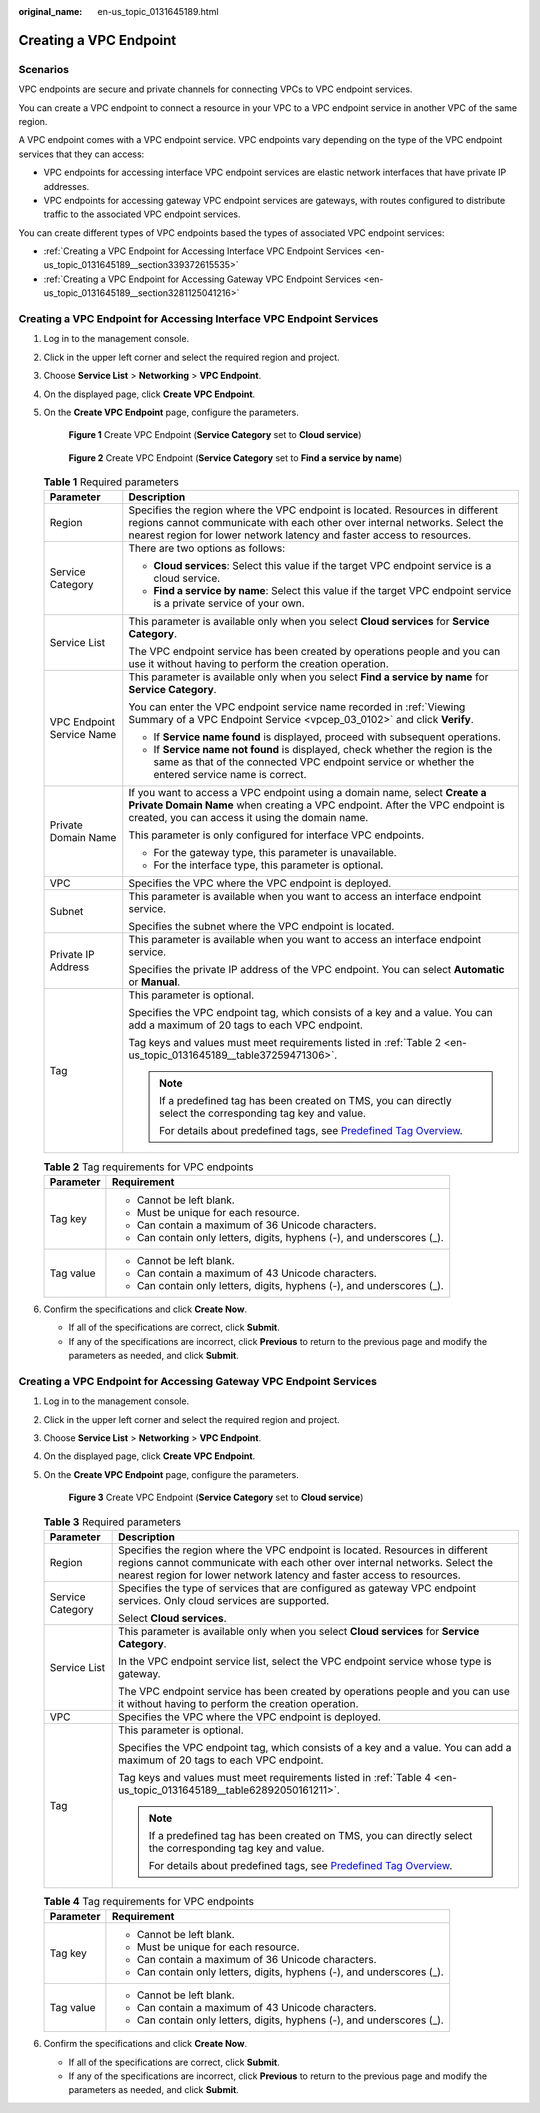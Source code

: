 :original_name: en-us_topic_0131645189.html

.. _en-us_topic_0131645189:

Creating a VPC Endpoint
=======================

Scenarios
---------

VPC endpoints are secure and private channels for connecting VPCs to VPC endpoint services.

You can create a VPC endpoint to connect a resource in your VPC to a VPC endpoint service in another VPC of the same region.

A VPC endpoint comes with a VPC endpoint service. VPC endpoints vary depending on the type of the VPC endpoint services that they can access:

-  VPC endpoints for accessing interface VPC endpoint services are elastic network interfaces that have private IP addresses.
-  VPC endpoints for accessing gateway VPC endpoint services are gateways, with routes configured to distribute traffic to the associated VPC endpoint services.

You can create different types of VPC endpoints based the types of associated VPC endpoint services:

-  :ref:`Creating a VPC Endpoint for Accessing Interface VPC Endpoint Services <en-us_topic_0131645189__section339372615535>`
-  :ref:`Creating a VPC Endpoint for Accessing Gateway VPC Endpoint Services <en-us_topic_0131645189__section3281125041216>`

.. _en-us_topic_0131645189__section339372615535:

Creating a VPC Endpoint for Accessing Interface VPC Endpoint Services
---------------------------------------------------------------------

#. Log in to the management console.

#. Click |image1| in the upper left corner and select the required region and project.

#. Choose **Service List** > **Networking** > **VPC Endpoint**.

#. On the displayed page, click **Create VPC Endpoint**.

#. On the **Create VPC Endpoint** page, configure the parameters.


   .. figure:: /_static/images/en-us_image_0000001124400069.png
      :alt: **Figure 1** Create VPC Endpoint (**Service Category** set to **Cloud service**)

      **Figure 1** Create VPC Endpoint (**Service Category** set to **Cloud service**)


   .. figure:: /_static/images/en-us_image_0000001124315049.png
      :alt: **Figure 2** Create VPC Endpoint (**Service Category** set to **Find a service by name**)

      **Figure 2** Create VPC Endpoint (**Service Category** set to **Find a service by name**)

   .. table:: **Table 1** Required parameters

      +-----------------------------------+---------------------------------------------------------------------------------------------------------------------------------------------------------------------------------------------------------------------------------------+
      | Parameter                         | Description                                                                                                                                                                                                                           |
      +===================================+=======================================================================================================================================================================================================================================+
      | Region                            | Specifies the region where the VPC endpoint is located. Resources in different regions cannot communicate with each other over internal networks. Select the nearest region for lower network latency and faster access to resources. |
      +-----------------------------------+---------------------------------------------------------------------------------------------------------------------------------------------------------------------------------------------------------------------------------------+
      | Service Category                  | There are two options as follows:                                                                                                                                                                                                     |
      |                                   |                                                                                                                                                                                                                                       |
      |                                   | -  **Cloud services**: Select this value if the target VPC endpoint service is a cloud service.                                                                                                                                       |
      |                                   | -  **Find a service by name**: Select this value if the target VPC endpoint service is a private service of your own.                                                                                                                 |
      +-----------------------------------+---------------------------------------------------------------------------------------------------------------------------------------------------------------------------------------------------------------------------------------+
      | Service List                      | This parameter is available only when you select **Cloud services** for **Service Category**.                                                                                                                                         |
      |                                   |                                                                                                                                                                                                                                       |
      |                                   | The VPC endpoint service has been created by operations people and you can use it without having to perform the creation operation.                                                                                                   |
      +-----------------------------------+---------------------------------------------------------------------------------------------------------------------------------------------------------------------------------------------------------------------------------------+
      | VPC Endpoint Service Name         | This parameter is available only when you select **Find a service by name** for **Service Category**.                                                                                                                                 |
      |                                   |                                                                                                                                                                                                                                       |
      |                                   | You can enter the VPC endpoint service name recorded in :ref:`Viewing Summary of a VPC Endpoint Service <vpcep_03_0102>` and click **Verify**.                                                                                        |
      |                                   |                                                                                                                                                                                                                                       |
      |                                   | -  If **Service name found** is displayed, proceed with subsequent operations.                                                                                                                                                        |
      |                                   | -  If **Service name not found** is displayed, check whether the region is the same as that of the connected VPC endpoint service or whether the entered service name is correct.                                                     |
      +-----------------------------------+---------------------------------------------------------------------------------------------------------------------------------------------------------------------------------------------------------------------------------------+
      | Private Domain Name               | If you want to access a VPC endpoint using a domain name, select **Create a Private Domain Name** when creating a VPC endpoint. After the VPC endpoint is created, you can access it using the domain name.                           |
      |                                   |                                                                                                                                                                                                                                       |
      |                                   | This parameter is only configured for interface VPC endpoints.                                                                                                                                                                        |
      |                                   |                                                                                                                                                                                                                                       |
      |                                   | -  For the gateway type, this parameter is unavailable.                                                                                                                                                                               |
      |                                   | -  For the interface type, this parameter is optional.                                                                                                                                                                                |
      +-----------------------------------+---------------------------------------------------------------------------------------------------------------------------------------------------------------------------------------------------------------------------------------+
      | VPC                               | Specifies the VPC where the VPC endpoint is deployed.                                                                                                                                                                                 |
      +-----------------------------------+---------------------------------------------------------------------------------------------------------------------------------------------------------------------------------------------------------------------------------------+
      | Subnet                            | This parameter is available when you want to access an interface endpoint service.                                                                                                                                                    |
      |                                   |                                                                                                                                                                                                                                       |
      |                                   | Specifies the subnet where the VPC endpoint is located.                                                                                                                                                                               |
      +-----------------------------------+---------------------------------------------------------------------------------------------------------------------------------------------------------------------------------------------------------------------------------------+
      | Private IP Address                | This parameter is available when you want to access an interface endpoint service.                                                                                                                                                    |
      |                                   |                                                                                                                                                                                                                                       |
      |                                   | Specifies the private IP address of the VPC endpoint. You can select **Automatic** or **Manual**.                                                                                                                                     |
      +-----------------------------------+---------------------------------------------------------------------------------------------------------------------------------------------------------------------------------------------------------------------------------------+
      | Tag                               | This parameter is optional.                                                                                                                                                                                                           |
      |                                   |                                                                                                                                                                                                                                       |
      |                                   | Specifies the VPC endpoint tag, which consists of a key and a value. You can add a maximum of 20 tags to each VPC endpoint.                                                                                                           |
      |                                   |                                                                                                                                                                                                                                       |
      |                                   | Tag keys and values must meet requirements listed in :ref:`Table 2 <en-us_topic_0131645189__table37259471306>`.                                                                                                                       |
      |                                   |                                                                                                                                                                                                                                       |
      |                                   | .. note::                                                                                                                                                                                                                             |
      |                                   |                                                                                                                                                                                                                                       |
      |                                   |    If a predefined tag has been created on TMS, you can directly select the corresponding tag key and value.                                                                                                                          |
      |                                   |                                                                                                                                                                                                                                       |
      |                                   |    For details about predefined tags, see `Predefined Tag Overview <https://docs.otc.t-systems.com/usermanual/tms/en-us_topic_0056266269.html>`__.                                                                                    |
      +-----------------------------------+---------------------------------------------------------------------------------------------------------------------------------------------------------------------------------------------------------------------------------------+

   .. _en-us_topic_0131645189__table37259471306:

   .. table:: **Table 2** Tag requirements for VPC endpoints

      +-----------------------------------+------------------------------------------------------------------------+
      | Parameter                         | Requirement                                                            |
      +===================================+========================================================================+
      | Tag key                           | -  Cannot be left blank.                                               |
      |                                   | -  Must be unique for each resource.                                   |
      |                                   | -  Can contain a maximum of 36 Unicode characters.                     |
      |                                   | -  Can contain only letters, digits, hyphens (-), and underscores (_). |
      +-----------------------------------+------------------------------------------------------------------------+
      | Tag value                         | -  Cannot be left blank.                                               |
      |                                   | -  Can contain a maximum of 43 Unicode characters.                     |
      |                                   | -  Can contain only letters, digits, hyphens (-), and underscores (_). |
      +-----------------------------------+------------------------------------------------------------------------+

#. Confirm the specifications and click **Create Now**.

   -  If all of the specifications are correct, click **Submit**.
   -  If any of the specifications are incorrect, click **Previous** to return to the previous page and modify the parameters as needed, and click **Submit**.

.. _en-us_topic_0131645189__section3281125041216:

Creating a VPC Endpoint for Accessing Gateway VPC Endpoint Services
-------------------------------------------------------------------

#. Log in to the management console.

#. Click |image2| in the upper left corner and select the required region and project.

#. Choose **Service List** > **Networking** > **VPC Endpoint**.

#. On the displayed page, click **Create VPC Endpoint**.

#. On the **Create VPC Endpoint** page, configure the parameters.


   .. figure:: /_static/images/en-us_image_0000001124216445.png
      :alt: **Figure 3** Create VPC Endpoint (**Service Category** set to **Cloud service**)

      **Figure 3** Create VPC Endpoint (**Service Category** set to **Cloud service**)

   .. table:: **Table 3** Required parameters

      +-----------------------------------+---------------------------------------------------------------------------------------------------------------------------------------------------------------------------------------------------------------------------------------+
      | Parameter                         | Description                                                                                                                                                                                                                           |
      +===================================+=======================================================================================================================================================================================================================================+
      | Region                            | Specifies the region where the VPC endpoint is located. Resources in different regions cannot communicate with each other over internal networks. Select the nearest region for lower network latency and faster access to resources. |
      +-----------------------------------+---------------------------------------------------------------------------------------------------------------------------------------------------------------------------------------------------------------------------------------+
      | Service Category                  | Specifies the type of services that are configured as gateway VPC endpoint services. Only cloud services are supported.                                                                                                               |
      |                                   |                                                                                                                                                                                                                                       |
      |                                   | Select **Cloud services**.                                                                                                                                                                                                            |
      +-----------------------------------+---------------------------------------------------------------------------------------------------------------------------------------------------------------------------------------------------------------------------------------+
      | Service List                      | This parameter is available only when you select **Cloud services** for **Service Category**.                                                                                                                                         |
      |                                   |                                                                                                                                                                                                                                       |
      |                                   | In the VPC endpoint service list, select the VPC endpoint service whose type is gateway.                                                                                                                                              |
      |                                   |                                                                                                                                                                                                                                       |
      |                                   | The VPC endpoint service has been created by operations people and you can use it without having to perform the creation operation.                                                                                                   |
      +-----------------------------------+---------------------------------------------------------------------------------------------------------------------------------------------------------------------------------------------------------------------------------------+
      | VPC                               | Specifies the VPC where the VPC endpoint is deployed.                                                                                                                                                                                 |
      +-----------------------------------+---------------------------------------------------------------------------------------------------------------------------------------------------------------------------------------------------------------------------------------+
      | Tag                               | This parameter is optional.                                                                                                                                                                                                           |
      |                                   |                                                                                                                                                                                                                                       |
      |                                   | Specifies the VPC endpoint tag, which consists of a key and a value. You can add a maximum of 20 tags to each VPC endpoint.                                                                                                           |
      |                                   |                                                                                                                                                                                                                                       |
      |                                   | Tag keys and values must meet requirements listed in :ref:`Table 4 <en-us_topic_0131645189__table62892050161211>`.                                                                                                                    |
      |                                   |                                                                                                                                                                                                                                       |
      |                                   | .. note::                                                                                                                                                                                                                             |
      |                                   |                                                                                                                                                                                                                                       |
      |                                   |    If a predefined tag has been created on TMS, you can directly select the corresponding tag key and value.                                                                                                                          |
      |                                   |                                                                                                                                                                                                                                       |
      |                                   |    For details about predefined tags, see `Predefined Tag Overview <https://docs.otc.t-systems.com/usermanual/tms/en-us_topic_0056266269.html>`__.                                                                                    |
      +-----------------------------------+---------------------------------------------------------------------------------------------------------------------------------------------------------------------------------------------------------------------------------------+

   .. _en-us_topic_0131645189__table62892050161211:

   .. table:: **Table 4** Tag requirements for VPC endpoints

      +-----------------------------------+------------------------------------------------------------------------+
      | Parameter                         | Requirement                                                            |
      +===================================+========================================================================+
      | Tag key                           | -  Cannot be left blank.                                               |
      |                                   | -  Must be unique for each resource.                                   |
      |                                   | -  Can contain a maximum of 36 Unicode characters.                     |
      |                                   | -  Can contain only letters, digits, hyphens (-), and underscores (_). |
      +-----------------------------------+------------------------------------------------------------------------+
      | Tag value                         | -  Cannot be left blank.                                               |
      |                                   | -  Can contain a maximum of 43 Unicode characters.                     |
      |                                   | -  Can contain only letters, digits, hyphens (-), and underscores (_). |
      +-----------------------------------+------------------------------------------------------------------------+

#. Confirm the specifications and click **Create Now**.

   -  If all of the specifications are correct, click **Submit**.
   -  If any of the specifications are incorrect, click **Previous** to return to the previous page and modify the parameters as needed, and click **Submit**.

.. |image1| image:: /_static/images/en-us_image_0289945877.png
.. |image2| image:: /_static/images/en-us_image_0289945877.png
